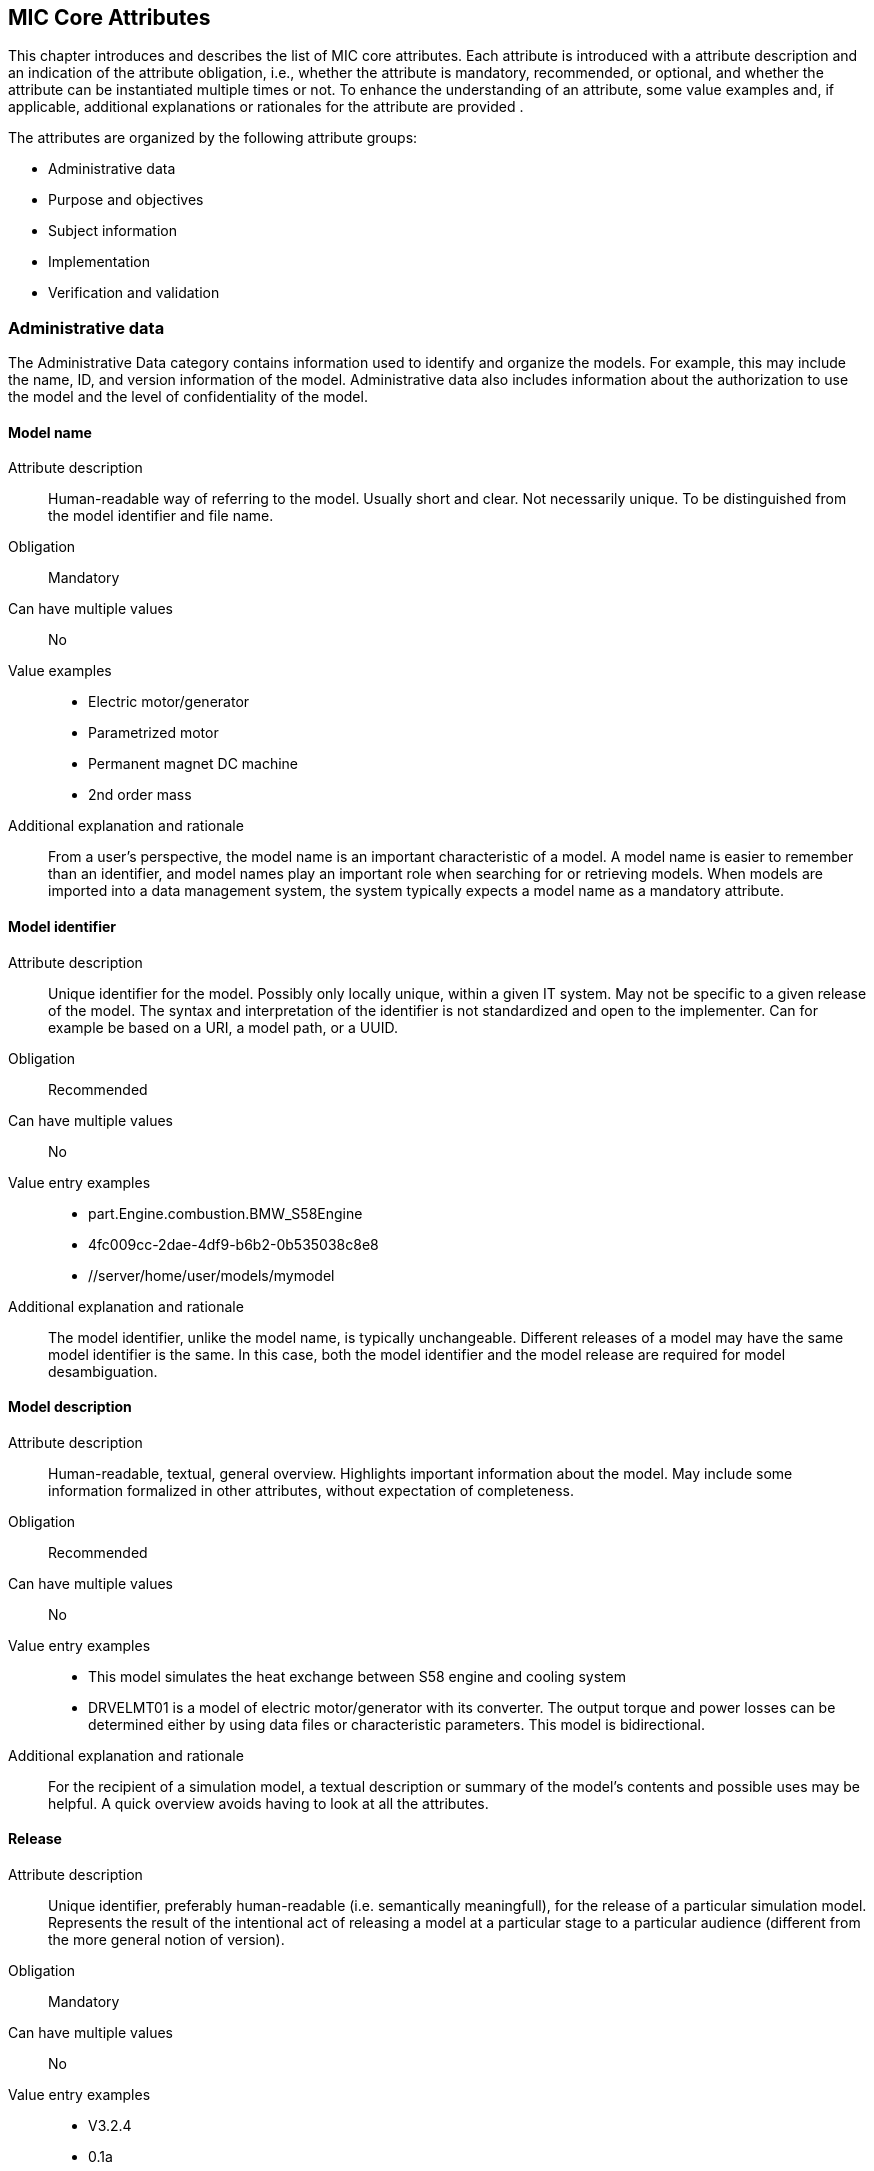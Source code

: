 == MIC Core Attributes

[[mic-core-attributes]]

This chapter introduces and describes the list of MIC core attributes. Each attribute is introduced with a attribute description and an indication of the attribute obligation, i.e., whether the attribute is mandatory, recommended, or optional, and whether the attribute can be instantiated multiple times or not. To enhance the understanding of an attribute, some value examples and, if applicable, additional explanations or rationales for the attribute are provided .

The attributes are organized by the following attribute groups:

* Administrative data

* Purpose and objectives

* Subject information

* Implementation

* Verification and validation

=== Administrative data

The Administrative Data category contains information used to identify and organize the models. For example, this may include the name, ID, and version information of the model. Administrative data also includes information about the authorization to use the model and the level of confidentiality of the model.

==== Model name

Attribute description:: Human-readable way of referring to the model. Usually short and clear. Not necessarily unique. To be distinguished from the model identifier and file name.

Obligation:: Mandatory

Can have multiple values:: No

Value examples::

* Electric motor/generator

* Parametrized motor

* Permanent magnet DC machine

* 2nd order mass

Additional explanation and rationale:: From a user's perspective, the model name is an important characteristic of a model. A model name is easier to remember than an identifier, and model names play an important role when searching for or retrieving models. When models are imported into a data management system, the system typically expects a model name as a mandatory attribute. 

==== Model identifier

Attribute description:: Unique identifier for the model. Possibly only locally unique, within a given IT system. May not be specific to a given release of the model. The syntax and interpretation of the identifier is not standardized and open to the implementer. Can for example be based on a URI, a model path, or a UUID.

Obligation:: Recommended

Can have multiple values:: No

Value entry examples::

* part.Engine.combustion.BMW_S58Engine

* 4fc009cc-2dae-4df9-b6b2-0b535038c8e8

* //server/home/user/models/mymodel

Additional explanation and rationale:: The model identifier, unlike the model name, is typically unchangeable. Different releases of a model may have the same model identifier is the same. In this case, both the model identifier and the model release are required for model desambiguation.

==== Model description

Attribute description:: Human-readable, textual, general overview. Highlights important information about the model. May include some information formalized in other attributes, without expectation of completeness. 

Obligation:: Recommended

Can have multiple values:: No

Value entry examples:: 

* This model simulates the heat exchange between S58 engine and cooling system

* DRVELMT01 is a model of electric motor/generator with its converter. The output torque and power losses can be determined either by using data files or  characteristic parameters. This model is bidirectional.

Additional explanation and rationale:: For the recipient of a simulation model, a textual description or summary of the model's contents and possible uses may be helpful. A quick overview avoids having to look at all the attributes.

==== Release 

Attribute description:: Unique identifier, preferably human-readable (i.e. semantically meaningfull), for the release of a particular simulation model. Represents the result of the intentional act of releasing a model at a particular stage to a particular audience (different from the more general notion of version).

Obligation:: Mandatory

Can have multiple values:: No

Value entry examples::

* V3.2.4
* 0.1a
* 1.2.0-alpha.1+build.x64.010
* Version 10.0.19044 Build 19044
* 1.9.9.12-DB:C5:D9:3F:DA:19:C5:82:40:80:8B:A5:33:A4:DC:5F

Additional explanation and rationale:: A human-readable release can help the recipient of the model and, more generally, the development stakeholders.

==== Release date

Attribute description::  Date, and possibly time and timezone, of the release of a simulation model. Must respect ISO 8601.

Obligation:: Recommended

Can have multiple values:: No

Value entry examples::

* 2023-03-27T12:27:04Z

Additional explanation and rationale:: Release dates permit to clarify the chronolgy of releases (How old is a simulation model? What simulation model came first? etc.).

==== Release type

Attribute description::  Relates to the maturity of the model. To be distinguished from a changing status (e.g. outdated). Fixed at the time of the release and not changing. Allows the receiver to evaluate the usage limitations of a given release (e.g. a prelease shall not be used for final system validation).

Obligation:: Recommended

Can have multiple values:: No

Value entry examples::

* internal-release

* pre-release

* production release

* only for demonstration

==== Model supplier

Attribute description::  The responsible body and, if applicable, organizational unit within the body, that is responsible for supplying the model. Can be different from the owner or the creator of the model. Should be as specific as possible but also durable, avoiding for example specific people names. Relevant personal data protection guidelines should be takend into account. In case of model assembly, responsible of the overall assembly.

Obligation:: Mandatory

Can have multiple values:: No

Value entry examples::

* company Z, department SD

* company-Z-models@dd.com

* www.company-Z/models

* personal data, e.g. company Z, Peter Miller can be problematic

Additional explanation and rationale:: The attribute is classified as mandatory because it is very important to know who provided the model, and because it is important to be able to contact the model provider in case of questions about the model.

==== Model confidentiality level

Attribute description:: Protection level to apply to the model. Does not specify the organizational scope. Does not define what a receiver is allowed to do or is not allowed to do. Values should be "0: public", "1: internal", "2: confidential" or "3: strictly confidential".  Additional processes and tools are required to ensure confidentiality.

Obligation:: Mandatory

Can have multiple values:: No

Value entry examples::

* 0: public
* 1: internal
* 2: confidential 
* 3: strictly confidential

Additional explanation and rationale:: While such a confidentiality level is less relevant for cross-enterprise model exchange, it is highly relevant for intra-enterprise sharing.

==== Legal restriction

Attribute description::  Defines the rules governing the distribution and usage of the simulation model, including licensing, in the form of an open field: royalties to pay, restriction to noncommercial use, right to modify, related legal contract, etc.

Obligation:: Optional

Can have multiple values:: Yes

Value entry examples::

* Company Z confidential
* GPL
* License MIT
* Legal contract #0987654321

Additional explanation and rationale:: Information about legal restrictions can help avoid legal uncertainties in the use of models. However, since such restrictions do not always exist, this attribute is optional.

=== Purpose and objectives

Information in the category Purpose and Objectives describe the purpose for which the model is designed and what may be simulated with the model with which objective. This may be formulated quite generally, for example "Simulation of the electrical behavior of a DC motor". However, it may also be much more specific, for example "Simulation of the ramp-up current characteristics of a DC motor", if the model allows a very high sampling rate of the electrical current.

==== Model purpose

Attribute description::  Purpose for which the model has been built/validated. Free textual field for short human-readable description.

Obligation:: Recommended

Can have multiple values:: No

Value entry examples::

* Minimization of the maximum value of an engine's energy consumption 

* Evaluation of the average breaking distance under uncertain weather conditions

* Automated driving function validation in an OEM environment at object-list level

* Efficency evaluation of a gear box in combination with a SW-function

=== Subject information

Subject information is information that names the modeled concrete object, for example an individual system or product component, a system, an entire product or an assumed object from the environment of a product. This could be, for example, a very specific DC motor, an electronic vehicle stabilization system in a specific configuration, a specific vehicle type, or even a hypothetical pedestrian with a specific, specifically described set of properties.

==== Modelled entity

Attribute description::  Name or description of the object represented by the simulation model.

Obligation:: Recommended

Can have multiple values:: No

Value entry examples::

* Camera
* Gear box type xyz23
* Electrical car, model X, version Y, configuration Z

Additional explanation and rationale:: The modelled entity can typically be a system whose development is supported by simulation. There may not be any specific modelled ententy when a simulation rather represents general physical phenomena.

=== Implementation

Information from the modeling implementation category describes how the model was created or how it should be created. This includes, for example, information on the modeling language and the modeling tool and, if necessary, on the compiler used. This can also include a description of the modeling approach.

==== Modeling choice

Attribute description::  Explanation of the modeling choices, assumptions or simplifications made during the implementation of the model. It should include: 

1) effects or phenomena covered  introduced in general terms, such as vibration of thermal effects, and detailed;

2) how they are covered (in an acausal approach, with a look-up table based on experimental data, etc.).

3) typical keywords which permit to facilitate information retrieval (e.g. “Causal”, “Acausal”, “Bond graph”, “Transfer function”).

Obligation:: Recommended

Can have multiple values:: Yes

Value entry examples::

Note: As this attribute can have multiple values, some of the examples below could apply together to the same model:

* Sensor model is purely object-list driven

* Weather effects are not modelled.

* Typical hydraulic fluid is used, the medium is isotropic

* Acausal thermal and electrical modelling with through and accross variables

* The car is represented as a single track model

* The motor is modeled with a look-up table based on experimental data 

==== Model limitations  

Attribute description::  Restrictions on the use of the model. Especially important if these restrictions are not self-evident to a user (e.g. when the model provides an incorrect result). 

Obligation:: Recommended

Can have multiple values:: Yes

Value entry examples::

* The model is only valid between 0 and 50 degrees temperature

* Not real-time capable

* The model provides incorrect results at low speeds

* Eddy currents are neglected

* Thermal effects are not considered

==== Model classification

Attribute description:: Keyword-based classifications of the model in terms, for example, of physics, engineering or implementation. Can refer to standard or locally standard schemes. It is recommended to refer to a scheme with the reverse domain notation prefix.

Obligation:: Recommended

Can have multiple values:: Yes

Value entry examples::

* Linear

* org.modelica.causality.acausal

* org.iso.is11010-1.vhm.2-1

==== Software and hardware environment requirements 

Requirements regarding the software and hardware environment of the model, such as specific tool versions required or hardware required to achieve sufficient perfomance. 

Obligation:: Recommended

Can have multiple values:: Yes

Value entry examples::

* Tool xy Version 4.5 and Compiler V
* GPU with XY and core 5GB RAM

=== Verification and validation

The information in the Verification and Validation category takes into account all aspects of model quality assurance, for example whether certain standards have been met or are to be met and what additional measures have been taken and checks have been or should be met. 

==== Verification status

Attribute description::  Indicates whether a given verification procedure has been followed to successfully reach verification criteria. Verification permits to confirm that a simulation technically works (code without bug, convergence of discretized models, etc.).

Obligation:: Recommended

Can have multiple values:: No

Value entry examples::

* has been verified

* has not be verified

Additional explanation and rationale:: Incentive to verify the model. As verification can cover various aspects, rely on various techniques and be more or less constraining, details should be provided with the attribute "Verification & Validation procedure and criteria" and "Verification & Validation report".

==== Validation status

Attribute description:: Indicates whether a given validation procedure has been followed to successfully reach validation criteria. Validation permits to confirm that a simulation fulfills user needs. For example, validation permits to confirm that a simulation is close enough to a reference given particular needs.

Obligation:: Recommended

Can have multiple values:: No

Value entry examples::

* has been validated

* has not been validated

* validated with limitations

Additional explanation and rationale:: Incentive to validate the model. As validation can cover various aspects, rely on various techniques and be more or less constraining, details should be provided with the attribute "Verification & Validation procedure and criteria" and "Verification & Validation report".

==== Verification & Validation procedure and criteria

Attribute description:: Steps and methods followed as well as criteria to reach. Verification and validation can be covered together or separately.

Obligation:: Recommended

Can have multiple values:: Yes

Value entry examples::

* ASME VV10

* ASME VV40

* Scale 2 of he NASA verification scale

* Turing Test

* Graphical Comparisons 

* Boundary Analysis

==== Verification & Validation report

Attribute description:: Reports describing the results of the verification and validation. Verification and validation can be covered together or separately. Can be summaries, to facilitate communication and distribution. Typically a link to a report.

Obligation:: Recommended

Can have multiple values:: Yes

Value entry examples::

* link Report XS

Additional explanation and rationale:: A Inspecting the reports may help deciding wheather the validation and verification fulfill the expectatioons in detail with respect to the intended usage in a certain use case. Hence, it is recommended to provuide the report if, available.

